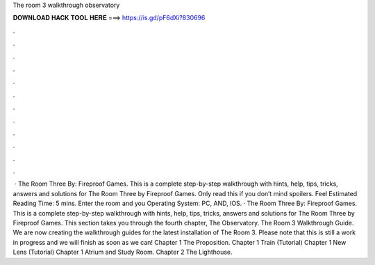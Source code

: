 The room 3 walkthrough observatory

𝐃𝐎𝐖𝐍𝐋𝐎𝐀𝐃 𝐇𝐀𝐂𝐊 𝐓𝐎𝐎𝐋 𝐇𝐄𝐑𝐄 ===> https://is.gd/pF6dXi?830696

.

.

.

.

.

.

.

.

.

.

.

.

 · The Room Three By: Fireproof Games. This is a complete step-by-step walkthrough with hints, help, tips, tricks, answers and solutions for The Room Three by Fireproof Games. Only read this if you don’t mind spoilers. Feel Estimated Reading Time: 5 mins. Enter the room and you Operating System: PC, AND, IOS. · The Room Three By: Fireproof Games. This is a complete step-by-step walkthrough with hints, help, tips, tricks, answers and solutions for The Room Three by Fireproof Games. This section takes you through the fourth chapter, The Observatory. The Room 3 Walkthrough Guide. We are now creating the walkthrough guides for the latest installation of The Room 3. Please note that this is still a work in progress and we will finish as soon as we can! Chapter 1 The Proposition. Chapter 1 Train (Tutorial) Chapter 1 New Lens (Tutorial) Chapter 1 Atrium and Study Room. Chapter 2 The Lighthouse.